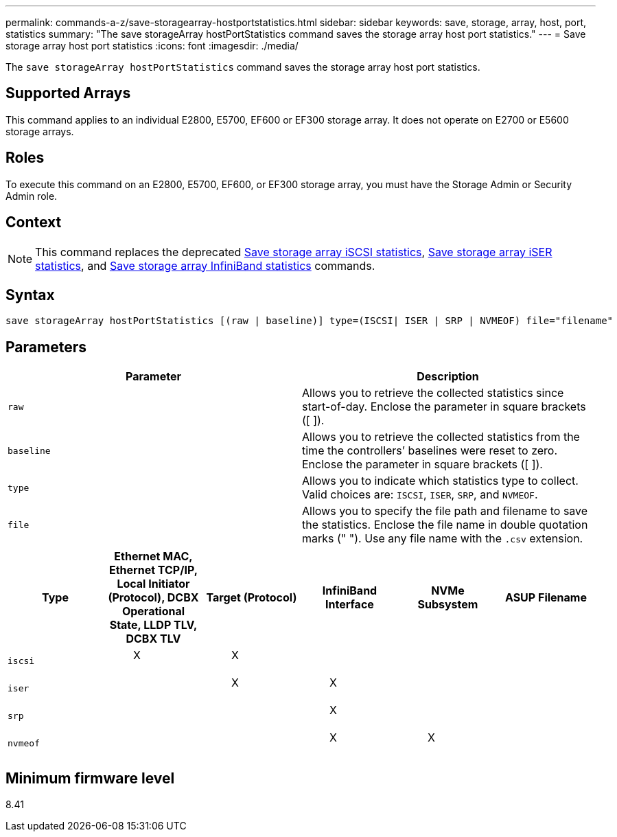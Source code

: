 ---
permalink: commands-a-z/save-storagearray-hostportstatistics.html
sidebar: sidebar
keywords: save, storage, array, host, port, statistics
summary: "The save storageArray hostPortStatistics command saves the storage array host port statistics."
---
= Save storage array host port statistics
:icons: font
:imagesdir: ./media/

[.lead]
The `save storageArray hostPortStatistics` command saves the storage array host port statistics.

== Supported Arrays

This command applies to an individual E2800, E5700, EF600 or EF300 storage array. It does not operate on E2700 or E5600 storage arrays.

== Roles

To execute this command on an E2800, E5700, EF600, or EF300 storage array, you must have the Storage Admin or Security Admin role.

== Context

[NOTE]
====
This command replaces the deprecated xref:save-storagearray-iscsistatistics.adoc[Save storage array iSCSI statistics], xref:save-storagearray-iserstatistics.adoc[Save storage array iSER statistics], and xref:save-storagearray-ibstats.adoc[Save storage array InfiniBand statistics] commands.
====

== Syntax

----
save storageArray hostPortStatistics [(raw | baseline)] type=(ISCSI| ISER | SRP | NVMEOF) file="filename"
----

== Parameters

[cols="2*",options="header"]
|===
| Parameter| Description
a|
`raw`
a|
Allows you to retrieve the collected statistics since start-of-day. Enclose the parameter in square brackets ([ ]).
a|
`baseline`
a|
Allows you to retrieve the collected statistics from the time the controllers`' baselines were reset to zero. Enclose the parameter in square brackets ([ ]).
a|
`type`
a|
Allows you to indicate which statistics type to collect. Valid choices are: `ISCSI`, `ISER`, `SRP`, and `NVMEOF`.
a|
`file`
a|
Allows you to specify the file path and filename to save the statistics. Enclose the file name in double quotation marks (" "). Use any file name with the `.csv` extension.
|===

[cols="6*",options="header"]

|===
| Type| Ethernet MAC, Ethernet TCP/IP, Local Initiator (Protocol), DCBX Operational State, LLDP TLV, DCBX TLV| Target (Protocol)| InfiniBand Interface| NVMe Subsystem| ASUP Filename
a|
`iscsi`
a|

____
X
____

a|

____
X
____

a|

a|

a|

a|
`iser`
a|

a|

____
X
____

a|

____
X
____

a|

a|

a|
`srp`
a|

a|

a|

____
X
____

a|

a|

a|
`nvmeof`
a|

a|

a|

____
X
____

a|

____
X
____

a|

|===

== Minimum firmware level

8.41
